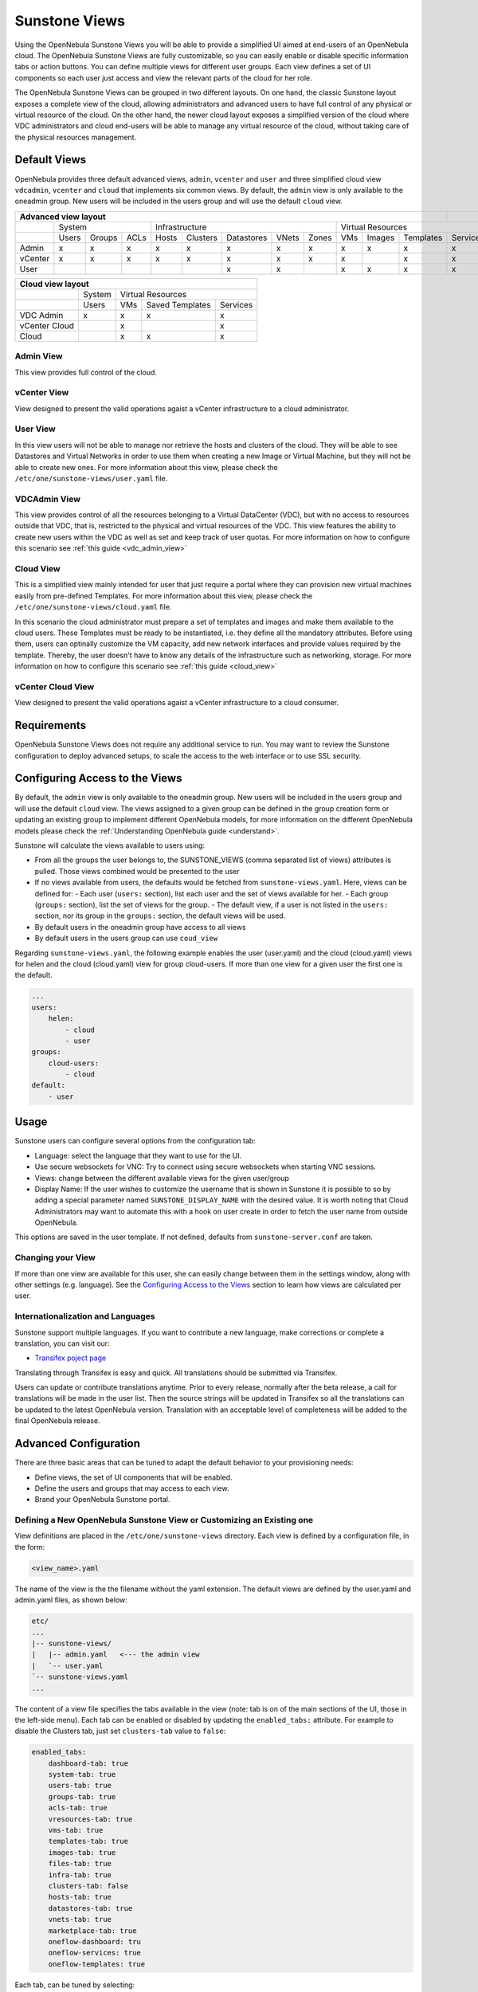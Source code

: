.. _suns_views:

===============
Sunstone Views
===============

Using the OpenNebula Sunstone Views you will be able to provide a simplified UI aimed at end-users of an OpenNebula cloud. The OpenNebula Sunstone Views are fully customizable, so you can easily enable or disable specific information tabs or action buttons. You can define multiple  views for different user groups. Each view defines a set of UI components so each user just access and view the relevant parts of the cloud for her role.

The OpenNebula Sunstone Views can be grouped in two different layouts. On one hand, the classic Sunstone layout exposes a complete view of the cloud, allowing administrators and advanced users to have full control of any physical or virtual resource of the cloud. On the other hand, the newer cloud layout exposes a simplified version of the cloud where VDC administrators and cloud end-users will be able to manage any virtual resource of the cloud, without taking care of the physical resources management.

Default Views
=============

OpenNebula provides three default advanced views, ``admin``, ``vcenter`` and ``user`` and three simplified cloud view ``vdcadmin``, ``vcenter`` and ``cloud`` that implements six common views. By default, the ``admin`` view is only available to the oneadmin group. New users will be included in the users group and will use the default ``cloud`` view.

+-------------+-------+--------+------+-------+----------+------------+-------+-------+-----+--------+-----------+----------+
|  Advanced view layout                                                                                          |          |
+=============+=======+========+======+=======+==========+============+=======+=======+=====+========+===========+==========+
|             | System                | Infrastructure                                | Virtual Resources                   |
+-------------+-------+--------+------+-------+----------+------------+-------+-------+-----+--------+-----------+----------+
|             | Users | Groups | ACLs | Hosts | Clusters | Datastores | VNets | Zones | VMs | Images | Templates | Services |
+-------------+-------+--------+------+-------+----------+------------+-------+-------+-----+--------+-----------+----------+
| Admin       | x     | x      | x    | x     | x        | x          | x     | x     | x   | x      | x         | x        |
+-------------+-------+--------+------+-------+----------+------------+-------+-------+-----+--------+-----------+----------+
| vCenter     | x     | x      | x    | x     | x        | x          | x     | x     | x   |        | x         | x        |
+-------------+-------+--------+------+-------+----------+------------+-------+-------+-----+--------+-----------+----------+
| User        |       |        |      |       |          | x          | x     |       | x   | x      | x         | x        |
+-------------+-------+--------+------+-------+----------+------------+-------+-------+-----+--------+-----------+----------+

+---------------+--------+-----+-----------------+----------+
|  Cloud view layout                                        |
+===============+========+=====+=================+==========+
|               | System | Virtual Resources                | 
+---------------+--------+-----+-----------------+----------+
|               | Users  | VMs | Saved Templates | Services | 
+---------------+--------+-----+-----------------+----------+
| VDC Admin     | x      | x   | x               | x        | 
+---------------+--------+-----+-----------------+----------+
| vCenter Cloud |        | x   |                 | x        | 
+---------------+--------+-----+-----------------+----------+
| Cloud         |        | x   | x               | x        | 
+---------------+--------+-----+-----------------+----------+

Admin View
----------

This view provides full control of the cloud.

|admin_view|

vCenter View
------------

View designed to present the valid operations agaist a vCenter infrastructure to a cloud administrator.

|vcenter_view|

User View
---------

In this view users will not be able to manage nor retrieve the hosts and clusters of the cloud. They will be able to see Datastores and Virtual Networks in order to use them when creating a new Image or Virtual Machine, but they will not be able to create new ones. For more information about this view, please check the ``/etc/one/sunstone-views/user.yaml`` file.

|user_view|

VDCAdmin View
-------------

This view provides control of all the resources belonging to a Virtual DataCenter (VDC), but with no access to resources outside that VDC, that is, restricted to the physical and virtual resources of the VDC. This view features the ability to create new users within the VDC as well as set and keep track of user quotas. For more information on how to configure this scenario see :ref:`this guide <vdc_admin_view>`

|vdcadmin_dash|

Cloud View
----------

This is a simplified view mainly intended for user that just require a portal where they can provision new virtual machines easily from pre-defined Templates. For more information about this view, please check the ``/etc/one/sunstone-views/cloud.yaml`` file.

In this scenario the cloud administrator must prepare a set of templates and images and make them available to the cloud users. These Templates must be ready to be instantiated, i.e. they define all the mandatory attributes. Before using them, users can optinally customize the VM capacity, add new network interfaces and provide values required by the template.  Thereby, the user doesn't have to know any details of the infrastructure such as networking, storage. For more information on how to configure this scenario see :ref:`this guide <cloud_view>`

|cloud_dash|

vCenter Cloud View
------------------

View designed to present the valid operations agaist a vCenter infrastructure to a cloud consumer.

Requirements
============

OpenNebula Sunstone Views does not require any additional service to run. You may want to review the Sunstone configuration to deploy advanced setups, to scale the access to the web interface or to use SSL security.

Configuring Access to the Views
===============================

By default, the ``admin`` view is only available to the oneadmin group. New users will be included in the users group and will use the default ``cloud`` view. The views assigned to a given group can be defined in the group creation form or updating an existing group to implement different OpenNebula models, for more information on the different OpenNebula models please check the :ref:`Understanding OpenNebula guide <understand>`.

|sunstone_group_defview|

Sunstone will calculate the views available to users using:

- From all the groups the user belongs to, the SUNSTONE_VIEWS (comma separated list of views) attributes is pulled. Those views combined would be presented to the user
- If no views available from users, the defaults would be fetched from ``sunstone-views.yaml``. Here, views can be defined for:
  -  Each user (``users:`` section), list each user and the set of views available for her.
  -  Each group (``groups:`` section), list the set of views for the group.
  -  The default view, if a user is not listed in the ``users:`` section, nor its group in the ``groups:`` section, the default views will be used.
- By default users in the oneadmin group have access to all views
- By default users in the users group can use ``coud_view``

Regarding ``sunstone-views.yaml``, the following example enables the user (user.yaml) and the cloud (cloud.yaml) views for helen and the cloud (cloud.yaml) view for group cloud-users. If more than one view for a given user the first one is the default.

.. code::

    ...
    users:
        helen:
            - cloud
            - user
    groups:
        cloud-users:
            - cloud
    default:
        - user

Usage
=====

Sunstone users can configure several options from the configuration tab:

-  Language: select the language that they want to use for the UI.
-  Use secure websockets for VNC: Try to connect using secure websockets when starting VNC sessions.
-  Views: change between the different available views for the given user/group
-  Display Name: If the user wishes to customize the username that is shown in Sunstone it is possible to so by adding a special parameter named ``SUNSTONE_DISPLAY_NAME`` with the desired value. It is worth noting that Cloud Administrators may want to automate this with a hook on user create in order to fetch the user name from outside OpenNebula.

This options are saved in the user template. If not defined, defaults from ``sunstone-server.conf`` are taken.

|views_settings|

Changing your View
------------------

If more than one view are available for this user, she can easily change between them in the settings window, along with other settings (e.g. language). See the `Configuring Access to the Views`_ section to learn how views are calculated per user.

Internationalization and Languages
----------------------------------

Sunstone support multiple languages. If you want to contribute a new language, make corrections or complete a translation, you can visit our:

-  `Transifex poject page <https://www.transifex.com/projects/p/one/>`__

Translating through Transifex is easy and quick. All translations should be submitted via Transifex.

Users can update or contribute translations anytime. Prior to every release, normally after the beta release, a call for translations will be made in the user list. Then the source strings will be updated in Transifex so all the translations can be updated to the latest OpenNebula version. Translation with an acceptable level of completeness will be added to the final OpenNebula release.

Advanced Configuration
======================

There are three basic areas that can be tuned to adapt the default behavior to your provisioning needs:

-  Define views, the set of UI components that will be enabled.
-  Define the users and groups that may access to each view.
-  Brand your OpenNebula Sunstone portal.

.. _suns_views_define_new:

Defining a New OpenNebula Sunstone View or Customizing an Existing one
----------------------------------------------------------------------

View definitions are placed in the ``/etc/one/sunstone-views`` directory. Each view is defined by a configuration file, in the form:

.. code::

       <view_name>.yaml

The name of the view is the the filename without the yaml extension. The default views are defined by the user.yaml and admin.yaml files, as shown below:

.. code::

    etc/
    ...
    |-- sunstone-views/
    |   |-- admin.yaml   <--- the admin view
    |   `-- user.yaml
    `-- sunstone-views.yaml
    ...

The content of a view file specifies the tabs available in the view (note: tab is on of the main sections of the UI, those in the left-side menu). Each tab can be enabled or disabled by updating the ``enabled_tabs:`` attribute. For example to disable the Clusters tab, just set ``clusters-tab`` value to ``false``:

.. code::

    enabled_tabs:
        dashboard-tab: true
        system-tab: true
        users-tab: true
        groups-tab: true
        acls-tab: true
        vresources-tab: true
        vms-tab: true
        templates-tab: true
        images-tab: true
        files-tab: true
        infra-tab: true
        clusters-tab: false
        hosts-tab: true
        datastores-tab: true
        vnets-tab: true
        marketplace-tab: true
        oneflow-dashboard: tru
        oneflow-services: true
        oneflow-templates: true

Each tab, can be tuned by selecting:

-  The bottom tabs available (``panel_tabs:`` attribute) in the tab, these are the tabs activated when an object is selected (e.g. the information, or capacity tabs in the Virtual Machines tab).
-  The columns shown in the main information table (``table_columns:`` attribute).
-  The action buttons available to the view (``actions:`` attribute).

The attributes in each of the above sections should be self-explanatory. As an example, the following section, defines a simplified datastore tab, without the info panel\_tab and no action buttons:

.. code::

        datastores-tab:
            panel_tabs:
                datastore_info_tab: false
                datastore_image_tab: true
            table_columns:
                - 0         # Checkbox
                - 1         # ID
                - 2         # Owner
                - 3         # Group
                - 4         # Name
                - 5         # Cluster
                #- 6         # Basepath
                #- 7         # TM
                #- 8         # DS
                #- 9         # Type
            actions:
                Datastore.refresh: true
                Datastore.create_dialog: false
                Datastore.addtocluster: false
                Datastore.chown: false
                Datastore.chgrp: false
                Datastore.chmod: false
                Datastore.delete: false

The table columns defined in the view.yaml file will apply not only to the main tab, but also to other places where the resources are used. For example, if the admin.yaml file defines only the Name and Running VMs columns for the host table:

.. code::

    hosts-tab:
        table_columns:
            #- 0         # Checkbox
            #- 1         # ID
            - 2         # Name
            #- 3         # Cluster
            - 4         # RVMs
            #- 5         # Real CPU
            #- 6         # Allocated CPU
            #- 7         # Real MEM
            #- 8         # Allocated MEM
            #- 9         # Status
            #- 10        # IM MAD
            #- 11        # VM MAD
            #- 12        # Last monitored on

These will be the only visible columns in the main host list:

|sunstone_yaml_columns1|

And also in the dialogs where a host needs to be selected, like the VM deploy action:

|sunstone_yaml_columns2|

The cloud layout can also be customized by changing the following section of the yaml files:

.. code::

    provision-tab:
        panel_tabs:
            users: false
            flows: true
            templates: true
        actions:
            Template.chmod: false
            Template.delete: true
        dashboard:
            quotas: true
            vms: true
            vdcquotas: false
            vdcvms: false
            users:  false
        create_vm:
            capacity_select: true
            network_select: true

In this section you can customize the options available when instantiating a new template, the dashboard setup or the resources available for cloud users.

.. note:: The easiest way to create a custom view is to copy the ``admin.yaml`` file to the new view then harden it as needed.

A Different Endpoint for Each View
~~~~~~~~~~~~~~~~~~~~~~~~~~~~~~~~~~

OpenNebula Sunstone views can be adapted to deploy a different endpoint for each kind of user. For example if you want an endpoint for the admins and a different one for the cloud users. You will just have to deploy a :ref:`new sunstone server <suns_advance>` and set a default view for each sunstone instance:

.. code::

      # Admin sunstone
      cat /etc/one/sunstone-server.conf
        ...
        :host: admin.sunstone.com
        ...

      cat /etc/one/sunstone-views.yaml
        ...
        users:
        groups:
        default:
            - admin

.. code::

      # Users sunstone
      cat /etc/one/sunstone-server.conf
        ...
        :host: user.sunstone.com
        ...

      cat /etc/one/sunstone-views.yaml
        ...
        users:
        groups:
        default:
            - user

Branding the Sunstone Portal
----------------------------

You can easily add you logos to the login and main screens by updating the ``logo:`` attribute as follows:

-  The login screen is defined in the ``/etc/one/sunstone-views.yaml``.
-  The logo of the main UI screen is defined for each view in the view file.

.. |admin_view| image:: /images/admin_view.png
.. |vcenter_view| image:: /images/vcenter_view.png
.. |vdcadmin_dash| image:: /images/vdcadmin_dash.png
.. |user_view| image:: /images/user_view.png
.. |cloud_dash| image:: /images/cloud_dash.png
.. |views_settings| image:: /images/views_settings.png
.. |sunstone_group_defview| image:: /images/sunstone_group_defview.png
.. |sunstone_yaml_columns1| image:: /images/sunstone_yaml_columns1.png
.. |sunstone_yaml_columns2| image:: /images/sunstone_yaml_columns2.png

